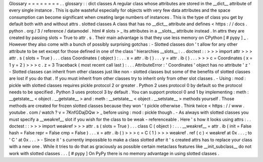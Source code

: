Glossary
=
=
=
=
=
=
=
=
.
.
glossary
:
:
dict
classes
A
regular
class
whose
attributes
are
stored
in
the
__dict__
attribute
of
every
single
instance
.
This
is
quite
wasteful
especially
for
objects
with
very
few
data
attributes
and
the
space
consumption
can
become
significant
when
creating
large
numbers
of
instances
.
This
is
the
type
of
class
you
get
by
default
both
with
and
without
attrs
.
slotted
classes
A
class
that
has
no
__dict__
attribute
and
defines
<
https
:
/
/
docs
.
python
.
org
/
3
/
reference
/
datamodel
.
html
#
slots
>
_
its
attributes
in
a
__slots__
attribute
instead
.
In
attrs
they
are
created
by
passing
slots
=
True
to
attr
.
s
.
Their
main
advantage
is
that
they
use
less
memory
on
CPython
[
#
pypy
]
_
.
However
they
also
come
with
a
bunch
of
possibly
surprising
gotchas
:
-
Slotted
classes
don
'
t
allow
for
any
other
attribute
to
be
set
except
for
those
defined
in
one
of
the
class
'
hierarchies
__slots__
:
.
.
doctest
:
:
>
>
>
import
attr
>
>
>
attr
.
s
(
slots
=
True
)
.
.
.
class
Coordinates
(
object
)
:
.
.
.
x
=
attr
.
ib
(
)
.
.
.
y
=
attr
.
ib
(
)
.
.
.
>
>
>
c
=
Coordinates
(
x
=
1
y
=
2
)
>
>
>
c
.
z
=
3
Traceback
(
most
recent
call
last
)
:
.
.
.
AttributeError
:
'
Coordinates
'
object
has
no
attribute
'
z
'
-
Slotted
classes
can
inherit
from
other
classes
just
like
non
-
slotted
classes
but
some
of
the
benefits
of
slotted
classes
are
lost
if
you
do
that
.
If
you
must
inherit
from
other
classes
try
to
inherit
only
from
other
slot
classes
.
-
Using
:
mod
:
pickle
with
slotted
classes
requires
pickle
protocol
2
or
greater
.
Python
2
uses
protocol
0
by
default
so
the
protocol
needs
to
be
specified
.
Python
3
uses
protocol
3
by
default
.
You
can
support
protocol
0
and
1
by
implementing
:
meth
:
__getstate__
<
object
.
__getstate__
>
and
:
meth
:
__setstate__
<
object
.
__setstate__
>
methods
yourself
.
Those
methods
are
created
for
frozen
slotted
classes
because
they
won
'
t
pickle
otherwise
.
Think
twice
<
https
:
/
/
www
.
youtube
.
com
/
watch
?
v
=
7KnfGDajDQw
>
_
before
using
:
mod
:
pickle
though
.
-
As
always
with
slotted
classes
you
must
specify
a
__weakref__
slot
if
you
wish
for
the
class
to
be
weak
-
referenceable
.
Here
'
s
how
it
looks
using
attrs
:
.
.
doctest
:
:
>
>
>
import
weakref
>
>
>
attr
.
s
(
slots
=
True
)
.
.
.
class
C
(
object
)
:
.
.
.
__weakref__
=
attr
.
ib
(
init
=
False
hash
=
False
repr
=
False
cmp
=
False
)
.
.
.
x
=
attr
.
ib
(
)
>
>
>
c
=
C
(
1
)
>
>
>
weakref
.
ref
(
c
)
<
weakref
at
0x
.
.
.
;
to
'
C
'
at
0x
.
.
.
>
-
Since
it
'
s
currently
impossible
to
make
a
class
slotted
after
it
'
s
created
attrs
has
to
replace
your
class
with
a
new
one
.
While
it
tries
to
do
that
as
graciously
as
possible
certain
metaclass
features
like
__init_subclass__
do
not
work
with
slotted
classes
.
.
.
[
#
pypy
]
On
PyPy
there
is
no
memory
advantage
in
using
slotted
classes
.
